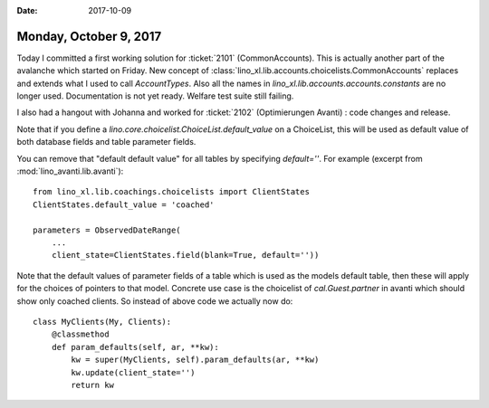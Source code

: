 :date: 2017-10-09

=======================
Monday, October 9, 2017
=======================

Today I committed a first working solution for :ticket:`2101`
(CommonAccounts). This is actually another part of the avalanche which
started on Friday.  New concept of
:class:`lino_xl.lib.accounts.choicelists.CommonAccounts` replaces and
extends what I used to call `AccountTypes`.  Also all the names in
`lino_xl.lib.accounts.accounts.constants` are no longer used.
Documentation is not yet ready.  Welfare test suite still failing.


I also had a hangout with Johanna and worked for :ticket:`2102`
(Optimierungen Avanti) : code changes and release.

Note that if you define a
`lino.core.choicelist.ChoiceList.default_value` on a ChoiceList, this
will be used as default value of both database fields and table
parameter fields.

You can remove that "default default value" for all tables by
specifying `default=''`. For example (excerpt from
:mod:`lino_avanti.lib.avanti`)::

    from lino_xl.lib.coachings.choicelists import ClientStates
    ClientStates.default_value = 'coached'

    parameters = ObservedDateRange(
        ... 
        client_state=ClientStates.field(blank=True, default=''))

Note that the default values of parameter fields of a table which is
used as the models default table, then these will apply for the
choices of pointers to that model. Concrete use case is the choicelist
of `cal.Guest.partner` in avanti which should show only coached
clients.  So instead of above code we actually now do::

    class MyClients(My, Clients):
        @classmethod
        def param_defaults(self, ar, **kw):
            kw = super(MyClients, self).param_defaults(ar, **kw)
            kw.update(client_state='')
            return kw

